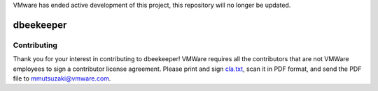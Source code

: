 VMware has ended active development of this project, this repository will no longer be updated.

dbeekeeper
==========

Contributing
------------
Thank you for your interest in contributing to dbeekeeper! VMWare requires all
the contributors that are not VMWare employees to sign a contributor license
agreement. Please print and sign cla.txt_, scan it in PDF format, and send the
PDF file to mmutsuzaki@vmware.com.

.. _cla.txt: https://raw.github.com/vmware/dbeekeeper/master/cla.txt

